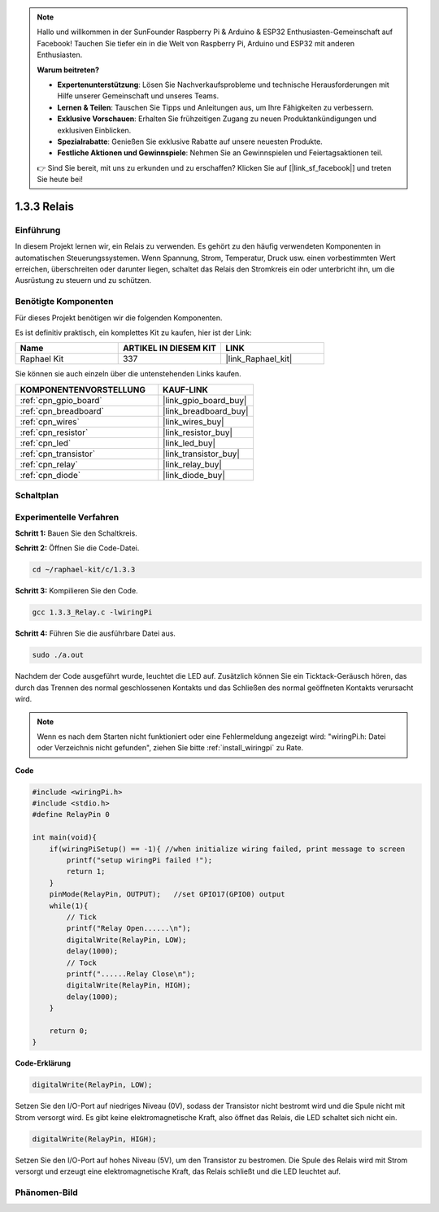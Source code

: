 .. note::

    Hallo und willkommen in der SunFounder Raspberry Pi & Arduino & ESP32 Enthusiasten-Gemeinschaft auf Facebook! Tauchen Sie tiefer ein in die Welt von Raspberry Pi, Arduino und ESP32 mit anderen Enthusiasten.

    **Warum beitreten?**

    - **Expertenunterstützung**: Lösen Sie Nachverkaufsprobleme und technische Herausforderungen mit Hilfe unserer Gemeinschaft und unseres Teams.
    - **Lernen & Teilen**: Tauschen Sie Tipps und Anleitungen aus, um Ihre Fähigkeiten zu verbessern.
    - **Exklusive Vorschauen**: Erhalten Sie frühzeitigen Zugang zu neuen Produktankündigungen und exklusiven Einblicken.
    - **Spezialrabatte**: Genießen Sie exklusive Rabatte auf unsere neuesten Produkte.
    - **Festliche Aktionen und Gewinnspiele**: Nehmen Sie an Gewinnspielen und Feiertagsaktionen teil.

    👉 Sind Sie bereit, mit uns zu erkunden und zu erschaffen? Klicken Sie auf [|link_sf_facebook|] und treten Sie heute bei!

.. _1.3.3_c_pi5:

1.3.3 Relais
=================

Einführung
----------

In diesem Projekt lernen wir, ein Relais zu verwenden. Es gehört zu den häufig 
verwendeten Komponenten in automatischen Steuerungssystemen. Wenn Spannung, Strom, 
Temperatur, Druck usw. einen vorbestimmten Wert erreichen, überschreiten oder 
darunter liegen, schaltet das Relais den Stromkreis ein oder unterbricht ihn, um 
die Ausrüstung zu steuern und zu schützen.

Benötigte Komponenten
---------------------

Für dieses Projekt benötigen wir die folgenden Komponenten. 

.. image:: ../img/list_1.3.4.png

Es ist definitiv praktisch, ein komplettes Kit zu kaufen, hier ist der Link: 

.. list-table::
    :widths: 20 20 20
    :header-rows: 1

    *   - Name	
        - ARTIKEL IN DIESEM KIT
        - LINK
    *   - Raphael Kit
        - 337
        - |link_Raphael_kit|

Sie können sie auch einzeln über die untenstehenden Links kaufen.

.. list-table::
    :widths: 30 20
    :header-rows: 1

    *   - KOMPONENTENVORSTELLUNG
        - KAUF-LINK

    *   - :ref:`cpn_gpio_board`
        - |link_gpio_board_buy|
    *   - :ref:`cpn_breadboard`
        - |link_breadboard_buy|
    *   - :ref:`cpn_wires`
        - |link_wires_buy|
    *   - :ref:`cpn_resistor`
        - |link_resistor_buy|
    *   - :ref:`cpn_led`
        - |link_led_buy|
    *   - :ref:`cpn_transistor`
        - |link_transistor_buy|
    *   - :ref:`cpn_relay`
        - |link_relay_buy|
    *   - :ref:`cpn_diode`
        - |link_diode_buy|

Schaltplan
----------

.. image:: ../img/image345.png

Experimentelle Verfahren
------------------------

**Schritt 1:** Bauen Sie den Schaltkreis.

.. image:: ../img/image144.png

**Schritt 2:** Öffnen Sie die Code-Datei.

.. raw:: html

   <run></run>

.. code-block::

    cd ~/raphael-kit/c/1.3.3

**Schritt 3:** Kompilieren Sie den Code.

.. raw:: html

   <run></run>

.. code-block::

    gcc 1.3.3_Relay.c -lwiringPi

**Schritt 4:** Führen Sie die ausführbare Datei aus.

.. raw:: html

   <run></run>

.. code-block::

    sudo ./a.out

Nachdem der Code ausgeführt wurde, leuchtet die LED auf. Zusätzlich können Sie 
ein Ticktack-Geräusch hören, das durch das Trennen des normal geschlossenen Kontakts 
und das Schließen des normal geöffneten Kontakts verursacht wird.

.. note::

    Wenn es nach dem Starten nicht funktioniert oder eine Fehlermeldung angezeigt wird: \"wiringPi.h: Datei oder Verzeichnis nicht gefunden\", ziehen Sie bitte :ref:`install_wiringpi` zu Rate.

**Code**

.. code-block:: c

    #include <wiringPi.h>
    #include <stdio.h>
    #define RelayPin 0

    int main(void){
        if(wiringPiSetup() == -1){ //when initialize wiring failed, print message to screen
            printf("setup wiringPi failed !");
            return 1;
        }
        pinMode(RelayPin, OUTPUT);   //set GPIO17(GPIO0) output
        while(1){
            // Tick
            printf("Relay Open......\n");
            digitalWrite(RelayPin, LOW);
            delay(1000);
            // Tock
            printf("......Relay Close\n");
            digitalWrite(RelayPin, HIGH);
            delay(1000);
        }

        return 0;
    }

**Code-Erklärung**

.. code-block:: c

    digitalWrite(RelayPin, LOW);

Setzen Sie den I/O-Port auf niedriges Niveau (0V), sodass der Transistor nicht bestromt 
wird und die Spule nicht mit Strom versorgt wird. Es gibt keine elektromagnetische Kraft, 
also öffnet das Relais, die LED schaltet sich nicht ein.

.. code-block:: c

    digitalWrite(RelayPin, HIGH);

Setzen Sie den I/O-Port auf hohes Niveau (5V), um den Transistor zu bestromen. Die Spule 
des Relais wird mit Strom versorgt und erzeugt eine elektromagnetische Kraft, das 
Relais schließt und die LED leuchtet auf.

Phänomen-Bild
---------------

.. image:: ../img/image145.jpeg